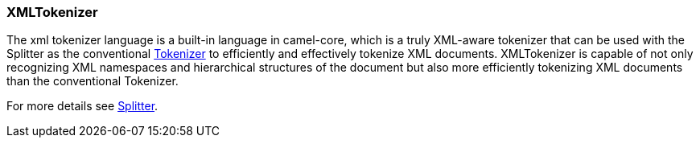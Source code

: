 [[ConfluenceContent]]
[[XMLTokenizer-XMLTokenizer]]
XMLTokenizer
~~~~~~~~~~~~

The xml tokenizer language is a built-in language in camel-core, which
is a truly XML-aware tokenizer that can be used with the Splitter as the
conventional link:tokenizer.html[Tokenizer] to efficiently and
effectively tokenize XML documents. XMLTokenizer is capable of not only
recognizing XML namespaces and hierarchical structures of the document
but also more efficiently tokenizing XML documents than the conventional
Tokenizer. 

For more details see link:splitter.html[Splitter].

